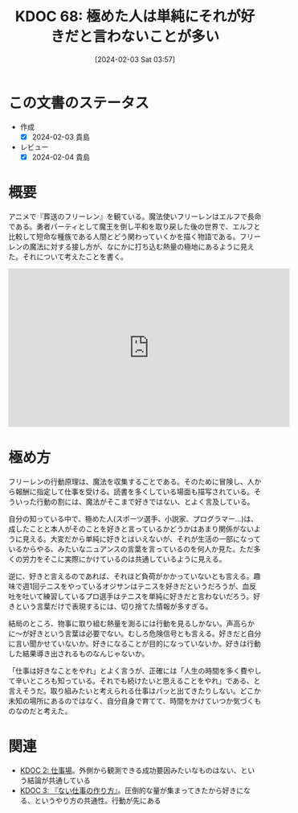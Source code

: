 :PROPERTIES:
:ID: 20240203T035741
:mtime:    20250626232158
:ctime:    20241028101410
:END:
#+title:      KDOC 68: 極めた人は単純にそれが好きだと言わないことが多い
#+date:       [2024-02-03 Sat 03:57]
#+filetags:   :essay:
#+identifier: 20240203T035741

* この文書のステータス
- 作成
  - [X] 2024-02-03 貴島
- レビュー
  - [X] 2024-02-04 貴島
* 概要
アニメで『葬送のフリーレン』を観ている。魔法使いフリーレンはエルフで長命である。勇者パーティとして魔王を倒し平和を取り戻した後の世界で、エルフと比較して短命な種族である人間とどう関わっていくかを描く物語である。フリーレンの魔法に対する接し方が、なにかに打ち込む熱量の極地にあるように見えた。それについて考えたことを書く。

#+begin_export html
<iframe width="560" height="315" src="https://www.youtube.com/embed/f5ZEiJyqDKU?si=aOmWxZas4ao5AqSo" title="YouTube video player" frameborder="0" allow="accelerometer; autoplay; clipboard-write; encrypted-media; gyroscope; picture-in-picture; web-share" allowfullscreen></iframe>
#+end_export

* 極め方
フリーレンの行動原理は、魔法を収集することである。そのために冒険し、人から報酬に指定して仕事を受ける。読書を多くしている場面も描写されている。そういった行動の割には、魔法がそこまで好きではない、とよく言及している。

自分の知っている中で、極めた人(スポーツ選手、小説家、プログラマー...)は、成したことと本人がそのことを好きと言っているかどうかはあまり関係がないように見える。大変だから単純に好きとはいえないが、それが生活の一部になっているからやる、みたいなニュアンスの言葉を言っているのを何人か見た。ただ多くの労力をそこに実際にかけているのは共通しているように見える。

逆に、好きと言えるのであれば、それほど負荷がかかっていないとも言える。趣味で週1回テニスをやっているオジサンはテニスを好きだというだろうが、血反吐を吐いて練習しているプロ選手はテニスを単純に好きだと言わないだろう。好きという言葉だけで表現するには、切り捨てた情報が多すぎる。

結局のところ、物事に取り組む熱量を測るには行動を見るしかない。声高らかに〜が好きという言葉は必要でない。むしろ危険信号とも言える。好きだと自分に言い聞かせていないか。好きになることが目的になっていないか。好きは行動した結果導き出されるものなんじゃないか。

「仕事は好きなことをやれ」とよく言うが、正確には「人生の時間を多く費やして辛いところも知っている。それでも続けたいと思えることをやれ」である、と言えそうだ。取り組みたいと考えられる仕事はパッと出てきたりしない。どこか未知の場所にあるのではなく、自分自身で育てて、時間をかけていつか気づくものなのだと考えた。

* 関連
- [[id:20221027T234844][KDOC 2: 仕事場]]。外側から観測できる成功要因みたいなものはない、という結論が共通している
- [[id:20221027T235104][KDOC 3: 『ない仕事の作り方』]]。圧倒的な量が集まってきたから好きになる、というやり方の共通性。行動が先にある
